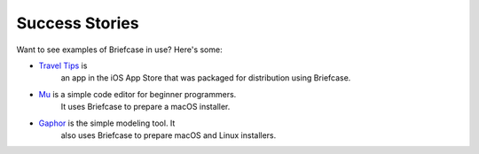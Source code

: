 Success Stories
===============

Want to see examples of Briefcase in use? Here's some:

* `Travel Tips <https://itunes.apple.com/au/app/travel-tips/id1336372310>`_ is
    an app in the iOS App Store that was packaged for distribution using
    Briefcase.

* `Mu <https://codewith.mu>`_ is a simple code editor for beginner programmers.
    It uses Briefcase to prepare a macOS installer.

* `Gaphor <https://github.com/gaphor/gaphor>`_ is the simple modeling tool. It
    also uses Briefcase to prepare macOS and Linux installers.
